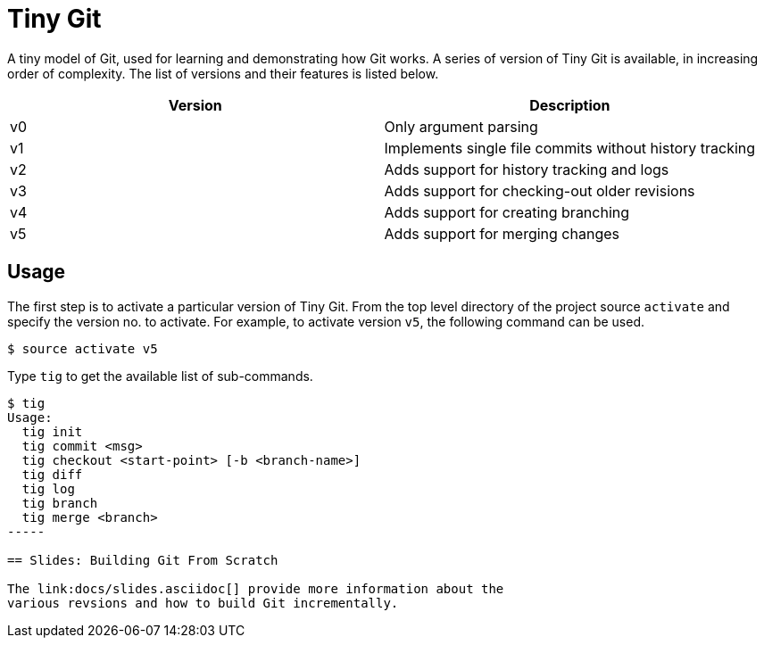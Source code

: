 = Tiny Git

A tiny model of Git, used for learning and demonstrating how Git
works. A series of version of Tiny Git is available, in increasing
order of complexity. The list of versions and their features is listed
below.

[options="header"]
|======
| Version	| Description
| v0		| Only argument parsing
| v1		| Implements single file commits without history tracking
| v2		| Adds support for history tracking and logs
| v3		| Adds support for checking-out older revisions
| v4		| Adds support for creating branching
| v5		| Adds support for merging changes
|======

== Usage

The first step is to activate a particular version of Tiny Git. From
the top level directory of the project source `activate` and specify
the version no. to activate. For example, to activate version `v5`,
the following command can be used.

------
$ source activate v5
------

Type `tig` to get the available list of sub-commands.

------
$ tig
Usage:
  tig init
  tig commit <msg>
  tig checkout <start-point> [-b <branch-name>]
  tig diff
  tig log
  tig branch
  tig merge <branch>
-----

== Slides: Building Git From Scratch

The link:docs/slides.asciidoc[] provide more information about the
various revsions and how to build Git incrementally.